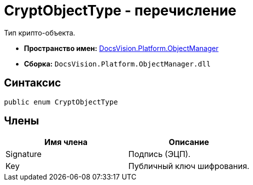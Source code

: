 = CryptObjectType - перечисление

Тип крипто-объекта.

* *Пространство имен:* xref:api/DocsVision/Platform/ObjectManager/ObjectManager_NS.adoc[DocsVision.Platform.ObjectManager]
* *Сборка:* `DocsVision.Platform.ObjectManager.dll`

== Синтаксис

[source,csharp]
----
public enum CryptObjectType
----

== Члены

[cols=",",options="header"]
|===
|Имя члена |Описание
|Signature |Подпись (ЭЦП).
|Key |Публичный ключ шифрования.
|===
